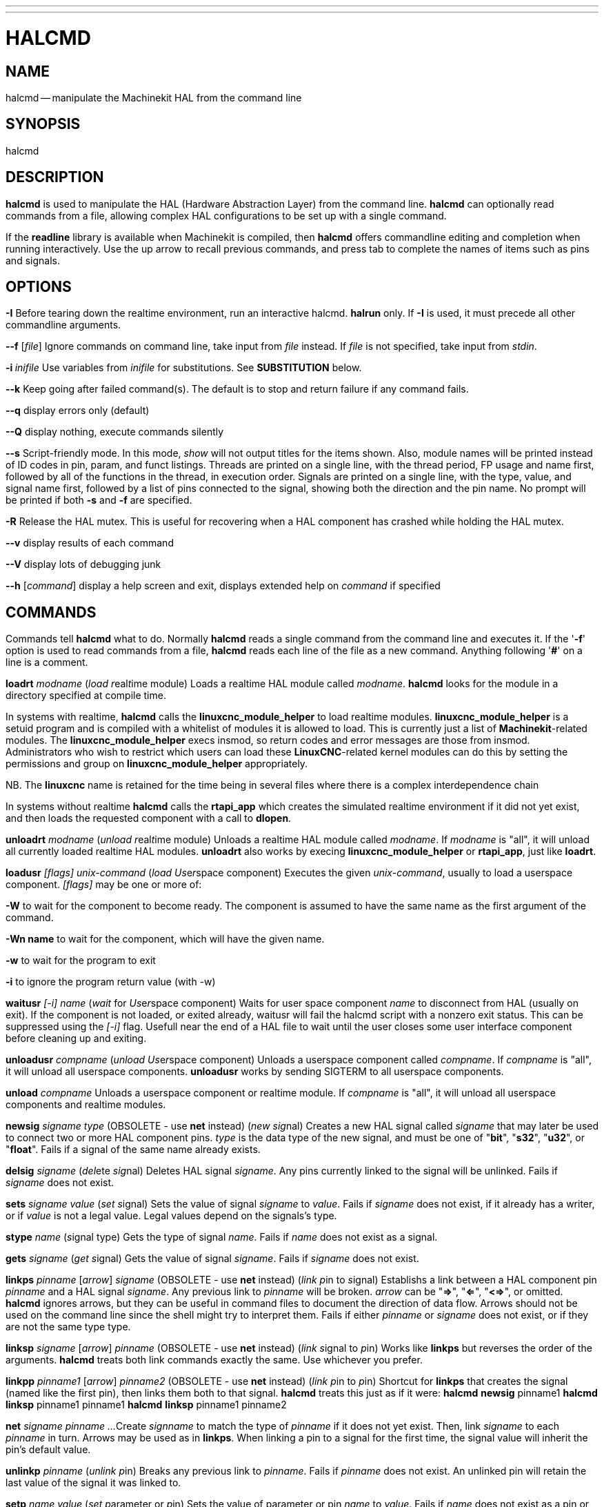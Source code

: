 ---
---
:skip-front-matter:

= HALCMD
:manmanual: HAL Components
:mansource: ../man/man1/halcmd.1.asciidoc
:man version : 


== NAME
halcmd -- manipulate the Machinekit HAL from the command line


== SYNOPSIS
halcmd
[__OPTIONS__] [__COMMAND__ [__ARG__]]


== DESCRIPTION
**halcmd** is used to manipulate the HAL (Hardware Abstraction
Layer) from the command line.  **halcmd** can optionally read
commands from a file, allowing complex HAL configurations to be
set up with a single command.

If the **readline** library is available when Machinekit is compiled, then
**halcmd** offers commandline editing and completion when running
interactively.  Use the up arrow to recall previous commands, and press tab to
complete the names of items such as pins and signals.


== OPTIONS

**-I**
Before tearing down the realtime environment, run an interactive halcmd.
**halrun** only.  If **-I** is used, it must precede all other
commandline arguments.

**--f** [__file__]
Ignore commands on command line, take input from __file__
instead.  If __file__ is not specified, take input from
__stdin__.

**-i **__inifile__
Use variables from __inifile__ for substitutions.  See **SUBSTITUTION**
below.

**--k**
Keep going after failed command(s).  The default is to stop
and return failure if any command fails.

**--q**
display errors only (default)

**--Q**
display nothing, execute commands silently

**--s**
Script-friendly mode.  In this mode, __show__ will not output titles for the items
shown.  Also, module names will be printed instead of ID codes in pin, param, and funct
listings.  Threads are printed on a single line, with the thread period, FP usage and
name first, followed by all of the functions in the thread, in execution order.  Signals
are printed on a single line, with the type, value, and signal name first, followed by
a list of pins connected to the signal, showing both the direction and the pin name.
No prompt will be printed if both **-s** and **-f** are specified.

**-R**
Release the HAL mutex.  This is useful for recovering when a HAL component has crashed
while holding the HAL mutex.

**--v**
display results of each command

**--V**
display lots of debugging junk

**--h** [__command__]
display a help screen and exit, displays extended help on __command__ if specified


== COMMANDS
Commands tell **halcmd** what to do.  Normally **halcmd**
reads a single command from the command line and executes it.
If the '**-f**' option is used to read commands from a file,
**halcmd** reads each line of the file as a new command.
Anything following '**#**' on a line is a comment.

**loadrt** __modname__
(__load__ __r__eal__t__ime module)  Loads a realtime HAL
module called __modname__.  **halcmd** looks for the module
in a directory specified at compile time.

In systems with realtime, **halcmd** calls the
**linuxcnc_module_helper** to load realtime modules.
**linuxcnc_module_helper** is a setuid program and is compiled with
a whitelist of modules it is allowed to load.  This is currently
just a list of **Machinekit**-related modules.  The
**linuxcnc_module_helper** execs insmod, so return codes and error
messages are those from insmod.  Administrators who wish to
restrict which users can load these **LinuxCNC**-related kernel
modules can do this by setting the permissions and group on
**linuxcnc_module_helper** appropriately.

NB.  The *linuxcnc* name is retained for the time being in several files
where there is a complex interdependence chain

In systems without realtime **halcmd** calls the
**rtapi_app** which creates the simulated realtime environment
if it did not yet exist, and then loads the requested component
with a call to **dlopen**.

**unloadrt** __modname__
(__unload__ __r__eal__t__ime module)  Unloads a realtime HAL
module called __modname__.  If __modname__ is "all", it will
unload all currently loaded realtime HAL modules.  **unloadrt**
also works by execing **linuxcnc_module_helper** or **rtapi_app**, just like
**loadrt**.

**loadusr** __[flags]__ __unix-command__
(__load__ __Us__e__r__space component) Executes the given
__unix-command__, usually to load a userspace component.
__[flags]__ may be one or more of:

**-W** to wait for the component to become ready.  The component
is assumed to have the same name as the first argument of the command.

**-Wn name** to wait for the component, which will have the given
name.

**-w** to wait for the program to exit

**-i** to ignore the program return value (with -w)


**waitusr** __[-i]__  __name__
(__wait__ for __Us__e__r__space component) Waits for user
space component __name__ to disconnect from HAL (usually on exit).
If the component is not loaded, or exited already, waitusr will fail the halcmd script with
a nonzero exit status. This can be suppressed using the __[-i]__ flag.
Usefull near the end of a
HAL file to wait until the user closes some user interface component
before cleaning up and exiting.

**unloadusr** __compname__
(__unload__ __Us__e__r__space component)  Unloads a userspace
component called __compname__.  If __compname__ is "all", it will
unload all userspace components.  **unloadusr**
works by sending SIGTERM to all userspace components.

**unload** __compname__
Unloads a userspace component or realtime module.  If __compname__ is "all",
it will unload all userspace components and realtime modules.

**newsig** __signame__ __type__
(OBSOLETE - use **net** instead) (__new__ __sig__nal)
Creates a new HAL signal called __signame__ that may later
be used to connect two or more HAL component pins.  __type__
is the data type of the new signal, and must be one of "**bit**",
"**s32**", "**u32**", or "**float**".
Fails if a signal of the same name already exists.

**delsig** __signame__
(__del__ete __sig__nal)  Deletes HAL signal __signame__.
Any pins currently linked to the signal will be unlinked.
Fails if __signame__ does not exist.

**sets** __signame__ __value__
(__set__ __s__ignal)  Sets the value of signal __signame__
to __value__.  Fails if __signame__ does not exist, if it
already has a writer, or if __value__ is not a legal value.
Legal values depend on the signals's type.

**stype** __name__
(__s__ignal type)  Gets the type of signal
__name__.  Fails if __name__ does not exist as a signal.

**gets** __signame__
(__get__ __s__ignal)  Gets the value of signal __signame__.  Fails
if __signame__ does not exist.

**linkps** __pinname__ [__arrow__] __signame__
(OBSOLETE - use **net** instead) (__link__ __p__in to __s__ignal)
Establishs a link between a HAL component pin __pinname__ and
a HAL signal __signame__.  Any previous link to __pinname__ will be
broken.  __arrow__ can be "**=>**", "**<=**", "**<=>**",
or omitted.  **halcmd** ignores arrows, but they can be useful
in command files to document the direction of data flow.  Arrows
should not be used on the command line since the shell might try
to interpret them.  Fails if either __pinname__ or __signame__
does not exist, or if they are not the same type type.

**linksp** __signame__ [__arrow__] __pinname__
(OBSOLETE - use **net** instead) (__link__ __s__ignal to __p__in)
Works like **linkps** but reverses the order of the arguments.
**halcmd** treats both link commands exactly the same.  Use whichever
you prefer.

**linkpp** __pinname1__ [__arrow__] __pinname2__
(OBSOLETE - use **net** instead) (__link__ __p__in to __p__in)
Shortcut for **linkps** that creates the signal (named like the
first pin), then links them both to that signal.  **halcmd** treats
this just as if it were:
   **halcmd** **newsig** pinname1 
   **halcmd** **linksp** pinname1 pinname1
   **halcmd** **linksp** pinname1 pinname2

**net** __signame__ __pinname__ __...__
Create __signname__ to match the type of __pinname__ if it does not yet
exist.  Then, link __signame__ to each __pinname__ in turn.  Arrows may
be used as in **linkps**. When linking a pin to a signal for the first
time, the signal value will inherit the pin's default value.


**unlinkp** __pinname__
(__unlink__ __p__in)  Breaks any previous link to __pinname__.
Fails if __pinname__ does not exist. An unlinked pin will retain the last
value of the signal it was linked to.


**setp** __name__ __value__
(__set__ __p__arameter or __p__in)  Sets the value of parameter or pin
__name__ to __value__.  Fails if __name__ does not exist as a pin or
parameter, if it is a parameter that is not writable, if it is a pin that is an
output, if it is a pin that is already attached to a signal, or if __value__
is not a legal value.  Legal values depend on the type of the pin or parameter.
If a pin and a parameter both exist with the given name, the parameter is acted
on.

__paramname__ **=** __value__

__pinname__ **=** __value__
Identical to **setp**.  This alternate form of the command may
be more convenient and readable when used in a file.

**ptype** __name__
(__p__arameter or __p__in __type__)  Gets the type of parameter or
pin __name__.  Fails if __name__ does not exist as a pin or
parameter.  If a pin and a parameter both exist with the given name, the
parameter is acted on.

**getp** __name__
(__get__ __p__arameter or __p__in)  Gets the value of parameter or
pin __name__.  Fails if __name__ does not exist as a pin or
parameter.  If a pin and a parameter both exist with the given name, the
parameter is acted on.

**addf** __functname__ __threadname__
(__add__ __f__unction)  Adds function __functname__ to realtime
thread __threadname__.  __functname__ will run after any functions
that were previously added to the thread.  Fails if either
__functname__ or __threadname__ does not exist, or if they
are incompatible.

**delf** __functname__ __threadname__
(__del__ete __f__unction)  Removes function __functname__ from
realtime thread __threadname__.  Fails if either __functname__ or
__threadname__ does not exist, or if __functname__ is not currently
part of __threadname__.

**start**
Starts execution of realtime threads.  Each thread periodically calls
all of the functions that were added to it with the **addf** command,
in the order in which they were added.

**stop**
Stops execution of realtime threads.  The threads will no longer call
their functions.

**sleep** [__seconds__]
Pause the halcmd script for the specified time.

**show** [__item__]
Prints HAL items to __stdout__ in human readable format.
__item__ can be one of "**comp**" (components), "**pin**",
"**sig**" (signals), "**param**" (parameters), "**funct**"
(functions), "**thread**", or "**alias**".  The type "**all**"
can be used to show matching items of all the preceeding types.
If __item__ is omitted, **show** will print everything.

**item**
This is equivalent to **show all [item]**.

**save** [__item__]
Prints HAL items to __stdout__ in the form of HAL commands.
These commands can be redirected to a file and later executed
using **halcmd -f** to restore the saved configuration.
__item__ can be one of the following: "**comp**" generates
a **loadrt** command for realtime component.  "**sig**" 
generates a **newsig** command for each signal, and "**sigu**" generates a
**newsig** command for each unlinked signal (for use with **netl** and
**netla**).  "**link**" and "**linka**" both generate **linkps**
commands for each link. (**linka** includes arrows, while **link** does
not.) "**net**" and "**neta**" both generate one **newsig** command for
each signal, followed by **linksp** commands for each pin linked to that
signal.  (**neta** includes arrows.) "**netl**" generates one **net**
command for each linked signal, and "**netla**" generates a similar command
using arrows.  "**param**" generates one **setp** command for each
parameter.  "**thread**" generates one **addf** command for each function
in each realtime thread.  If __item__ is omitted, **save** does the
equivalent of **comp**, **sigu**, **link**, **param**, and **thread**.

**source**  __filename.hal__
Execute the commands from __filename.hal__.

**alias** __type__ __name__ __alias__
Assigns "**alias**" as a second name for the pin or parameter
"name".  For most operations, an alias provides a second
name that can be used to refer to a pin or parameter, both the
original name and the alias will work.
   "type" must be **pin** or **param**.
   "name" must be an existing name or **alias** of the specified type.

**unalias** __type__ __alias__
Removes any alias from the pin or parameter alias.
  "type" must be **pin** or **param**
  "alias" must be an existing name or **alias** of the specified type.

**list** __type__ [__pattern__]
  Prints the names of HAL items of the specified type.
  'type' is '**comp**', '**pin**', '**sig**', '**param**', '**funct**', or
  '**thread**'.  If 'pattern' is specified it prints only
  those names that match the pattern, which may be a
  'shell glob'.
  For '**sig**', '**pin**' and '**param**', the first pattern may be
  -t**datatype** where datatype is the data type (e.g., 'float')
  in this case, the listed pins, signals, or parameters
  are restricted to the given data type
  Names are printed on a single line, space separated.

**lock** [__all__|__tune__|__none__]
  Locks HAL to some degree.
  none - no locking done.
  tune - some tuning is possible (**setp** & such).
  all  - HAL completely locked.

**unlock** [__all__|__tune__]
  Unlocks HAL to some degree.
  tune - some tuning is possible (**setp** & such).
  all  - HAL completely unlocked.

**status** [__type__]
  Prints status info about HAL.
  'type' is '**lock**', '**mem**', or '**all**'.
  If 'type' is omitted, it assumes '**all**'.

**help** [__command__]
  Give help information for command.
  If 'command' is omitted, list command and brief description


== SUBSTITUTION
After a command is read but before it is executed, several types of variable
substitution take place.

=== Environment Variables
Environment variables have the following formats:

**$ENVVAR** followed by end-of-line or whitespace

**$(ENVVAR)**

=== Inifile Variables
Inifile variables are available only when an inifile was specified with the
halcmd **-i** flag.  They have the following formats:

**[SECTION]VAR** followed by end-of-line or whitespace

**[SECTION](VAR)**


== EXAMPLES


== HISTORY


== BUGS
None known at this time.


== AUTHOR
Original version by John Kasunich, as part of the LinuxCNC project.  Now
includes major contributions by several members of the project.


== REPORTING BUGS
Report bugs to the Machinekit forum
https://groups.google.com/forum/#!forum/machinekit


== COPYRIGHT
Copyright (c) 2003 John Kasunich.
This is free software; see the source for copying conditions.  There is NO
warranty; not even for MERCHANTABILITY or FITNESS FOR A PARTICULAR PURPOSE.


== SEE ALSO
**halrun** -- a convenience script to start a realtime environment,
process a .hal or a .tcl file, and optionally start an interactive command
session using **halcmd** (described here) or **haltcl**.
